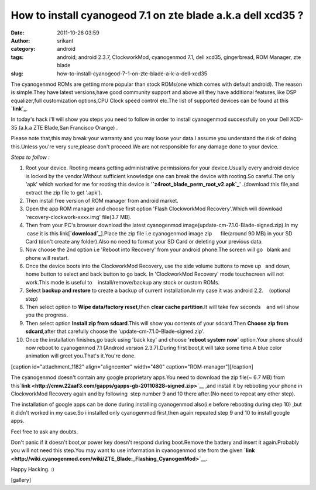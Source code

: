 How to install cyanogeod 7.1 on zte blade a.k.a dell xcd35 ?
############################################################
:date: 2011-10-26 03:59
:author: srikant
:category: android
:tags: android, android 2.3.7, ClockworkMod, cyanogenmod 7.1, dell xcd35, gingerbread, ROM Manager, zte blade
:slug: how-to-install-cyanogeod-7-1-on-zte-blade-a-k-a-dell-xcd35

The cyanogenmod ROMs are getting more popular than stock ROMs(one which
comes with default android). The reason is simple.They have latest
versions,have good community support and above all they have additional
features,like DSP equalizer,full customization options,CPU Clock speed
control etc.The list of supported devices can be found at this
**`link`_**.

In today's hack i'll will show you steps you need to follow in order to
install cyanogenmod successfully on your Dell XCD-35 (a.k.a ZTE
Blade,San Francisco Orange) .

Please note that,this may break your warranty and you may loose your
data.I assume you understand the risk of doing this.Unless you're very
sure,please don't proceed.We are not responsible for any damage done to
your device.

 

*Steps to follow :*

 

#. Root your device. Rooting means getting administrative permissions
   for your device.Usually every android device is locked by the
   vendor.Without sufficient knowledge one can break the device with
   rooting.So careful.The only 'apk' which worked for me for rooting
   this device is '**`z4root\_blade\_perm\_root\_v2.apk`_**\ '
   .(download this file,and extract the zip file to get '.apk').
#. Then install free version of ROM manager from android market.
#. Open the app ROM manager and choose first option 'Flash ClockworkMod
   Recovery'.Which will download 'recovery-clockwork-xxxx.img' file(3.7
   MB).
#. Then from your PC's browser download the latest cyanogenmod
   image(update-cm-7.1.0-Blade-signed.zip).In my    case it is this
   link[\ **`download`_**\ ].Place the zip file i.e cyanogenmod image
   zip      file(around 90 MB) in your SD Card (don't create any
   folder).Also no need to format your SD Card or deleting your previous
   data.
#. Now choose the 2nd option i.e 'Reboot into Recovery' from your
   android phone.The screen will go   blank and phone will restart.
#. Once the device boots into the ClockworkMod Recovery, use the side
   volume buttons to move up   and down, home button to select and back
   button to go back. In 'ClockworkMod Recovery' mode touchscreen will
   not work.This mode is useful to    install/remove/backup any stock or
   custom ROMs.
#. Select \ **backup and restore**\  to create a backup of current
   installation.In my case it was android 2.2.    (optional step)
#. Then select option to **Wipe data/factory reset**\ ,then \ **clear
   cache partition**\ .It will take few seconds    and will show you the
   progress.
#. Then select option **Install zip from sdcard**\ .This will show you
   contents of your sdcard.Then \ **Choose zip from sdcard**\ ,after
   that carefully choose the 'update-cm-7.1.0-Blade-signed.zip'.
#. Once the installation finishes,go back using 'back key' and choose
   '**reboot system now**\ ' option.Your phone should now reboot to
   cyanogenmod 7.1 (Android version 2.3.7).During first boot,it will
   take some time.A blue color animation will greet you.That's it.You're
   done.

.. raw:: html

   <div style="text-align: center;">

[caption id="attachment\_1182" align="aligncenter" width="480"
caption="ROM-manager"]\ |image0|\ [/caption]

.. raw:: html

   </div>

.. raw:: html

   <div>

The cyanogenmod doesn't contain any google proprietary apps.You need to
download the zip file(~ 6.7 MB) from
this\ **`link <http://cmw.22aaf3.com/gapps/gapps-gb-20110828-signed.zip>`__**
,and install it by rebooting your phone in ClockworkMod Recovery again
and by following  step number 9 and 10 there after.(No need to repeat
any other step).

.. raw:: html

   </div>

.. raw:: html

   <div>

The installation of google apps can be done during installing
cyanogenmod also(i.e before rebooting during step 10) ,but it didn't
worked in my case.So i installed only cyanogenmod first,then again
repeated step 9 and 10 to install google apps.

.. raw:: html

   </div>

.. raw:: html

   <div>

Feel free to ask any doubts.

.. raw:: html

   </div>

.. raw:: html

   <div>

Don't panic if it doesn't boot,or power key doesn't respond during
boot.Remove the battery and insert it again.Probably you will not need
this step.You may want to use information in cyanogenmod site from the
given
**`link <http://wiki.cyanogenmod.com/wiki/ZTE_Blade:_Flashing_CyanogenMod>`__**.

.. raw:: html

   </div>

.. raw:: html

   <div>

Happy Hacking. :)

.. raw:: html

   </div>

.. raw:: html

   <div>

[gallery]

.. raw:: html

   </div>

 

 

 

.. _link: http://www.cyanogenmod.com/devices
.. _z4root\_blade\_perm\_root\_v2.apk: http://gnu-linux.org/wp-content/uploads/2012/03/z4root_blade_perm_root_v2.apk_.zip
.. _download: http://download.cyanogenmod.com/get/update-cm-7.1.0-Blade-signed.zip

.. |image0| image:: http://techkhabri.com/wp-content/uploads/2011/10/ROM-manager.png
   :target: http://gnu-linux.org/wp-content/uploads/2011/10/ROM-manager.png
